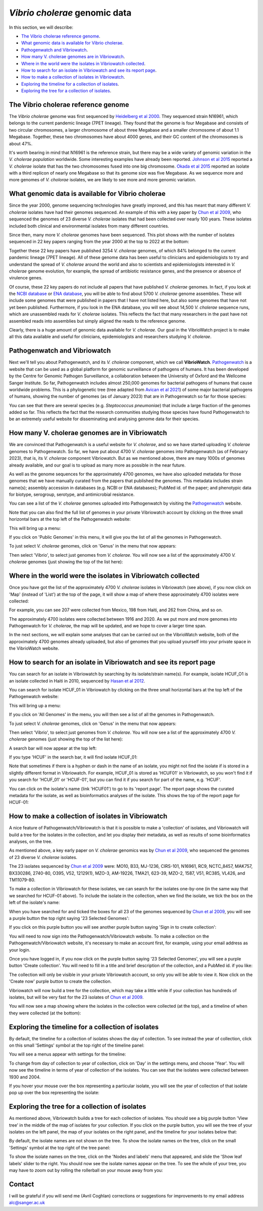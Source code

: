 *Vibrio cholerae* genomic data
==============================

In this section, we will describe:

* `The Vibrio cholerae reference genome`_.
* `What genomic data is available for Vibrio cholerae`_.
* `Pathogenwatch and Vibriowatch`_.
* `How many V. cholerae genomes are in Vibriowatch`_.
* `Where in the world were the isolates in Vibriowatch collected`_.
* `How to search for an isolate in Vibriowatch and see its report page`_.
* `How to make a collection of isolates in Vibriowatch`_.
* `Exploring the timeline for a collection of isolates`_.
* `Exploring the tree for a collection of isolates`_.

The Vibrio cholerae reference genome
------------------------------------

The *Vibrio cholerae* genome was first sequenced by `Heidelberg et al 2000`_. They sequenced strain N16961, which belongs to the current pandemic lineage (7PET lineage). They found that the genome is four Megabase and consists of two circular chromosomes, a larger chromosome of about three Megabase and a smaller chromosome of about 1.1 Megabase. Together, these two chromosomes have about 4000 genes, and their GC content of the chromosomes is about 47%. 

.. _Heidelberg et al 2000: https://pubmed.ncbi.nlm.nih.gov/10952301/

.. image:: Picture17.png
  :width: 300

It's worth bearing in mind that N16961 is the reference strain, but there may be a wide variety of genomic variation in the *V. cholerae population* worldwide. Some interesting examples have already been reported. `Johnson et al 2015`_ reported a *V. cholerae* isolate that has the two chromosomes fused into one big chromosome. `Okada et al 2015`_ reported an isolate with a third replicon of nearly one Megabase so that its genome size was five Megabase. As we sequence more and more genomes of *V. cholorae* isolates, we are likely to see more and more genomic variation.

.. _Johnson et al 2015: https://pubmed.ncbi.nlm.nih.gov/25977434/

.. _Okada et al 2015: https://pubmed.ncbi.nlm.nih.gov/26079534/

What genomic data is available for Vibrio cholerae
--------------------------------------------------

Since the year 2000, genome sequencing technologies have greatly improved, and this has meant that many different *V. cholerae* isolates have had their genomes sequenced. An example of this with a key paper by `Chun et al 2009`_, who sequenced the genomes of 23 diverse *V. cholerae* isolates that had been collected over nearly 100 years. These isolates included both clinical and environmental isolates from many different countries. 

.. _Chun et al 2009: https://pubmed.ncbi.nlm.nih.gov/19720995/

Since then, many more *V. cholerae* genomes have been sequenced. This plot shows with the number of isolates sequenced in 22 key papers ranging from the year 2000 at the top to 2022 at the bottom:

.. image:: Picture19.png
  :width: 300

Together these 22 key papers have published 3254 *V. cholerae* genomes, of which 84% belonged to the current pandemic lineage (7PET lineage). All of these genome data has been useful to clinicians and epidemiologists to try and understand the spread of *V. cholerae* around the world and also to scientists and epidemiologists interested in *V. cholerae* genome evolution, for example, the spread of antibiotic resistance genes, and the presence or absence of virulence genes. 

Of course, these 22 key papers do not include all papers that have published *V. cholerae* genomes. In fact, if you look at the `NCBI database`_ or `ENA database`_, you will be able to find about 5700 *V. cholerae* genome assemblies. These will include some genomes that were published in papers that I have not listed here, but also some genomes that have not yet been published. Furthermore, if you look in the ENA database, you will see about 14,500  *V. cholerae* sequence runs, which are unassembled reads for *V. cholerae* isolates. This reflects the fact that many researchers in the past have not assembled reads into assemblies but simply aligned the reads to the reference genome. 

Clearly, there is a huge amount of genomic data available for *V. cholerae*. Our goal in the VibrioWatch project is to make all this data available and useful for clinicians, epidemiologists and researchers studying *V. cholerae*.

.. _NCBI database: https://www.ncbi.nlm.nih.gov/data-hub/genome/?taxon=666

.. _ENA database: https://www.ebi.ac.uk/ena/browser/advanced-search

Pathogenwatch and Vibriowatch
-----------------------------

Next we'll tell you about Pathogenwatch, and its *V. cholerae* component, which we call **VibrioWatch**. `Pathogenwatch`_ is a website that can be used as a global platform for genomic surveillance of pathogens of humans. It has been developed by the Centre for Genomic Pathogen Surveillance, a collaboration between the University of Oxford and the Wellcome Sanger Institute. So far, Pathogenwatch includes almost 250,000 genomes for bacterial pathogens of humans that cause worldwide problems. This is a phylogenetic tree (tree adapted from `Avican et al 2021`_) of some major bacterial pathogens of humans, showing the number of genomes (as of January 2023) that are in Pathogenwatch so far for those species:

.. image:: Picture20.png
  :width: 500

.. _Pathogenwatch: https://pathogen.watch/

.. _Avican et al 2021: https://pubmed.ncbi.nlm.nih.gov/34078900/

You can see that there are several species (e.g. *Steptococcus pneumoniae*) that include a large fraction of the genomes added so far. This reflects the fact that the research communities studying those species have found Pathogenwatch to be an extremely useful website for disseminating and analysing genome data for their species. 

How many V. cholerae genomes are in Vibriowatch
-----------------------------------------------

We are convinced that Pathogenwatch is a useful website for *V. cholerae*, and so we have started uploading *V. cholerae* genomes to Pathogenwatch. So far, we have put about 4700 *V. cholerae* genomes into Pathogenwatch (as of February 2023), that is, its *V. cholerae* component Vibriowatch. 
But as we mentioned above, there are many 1000s of genomes already available, and our goal is to upload as many more as possible in the near future. 

As well as the genome sequences for the approximately 4700 genomes, we have also uploaded metadata for those genomes that we have manually curated
from the papers that published the genomes. This metadata includes strain name(s); assembly accession in databases (e.g. NCBI or ENA databases); PubMed id. of the paper; and phenotypic data for biotype, serogroup, serotype, and antimicrobial resistance. 

You can see a list of the *V. cholerae* genomes uploaded into Pathogenwatch by visiting the `Pathogenwatch`_ website. 

.. _Pathogenwatch: https://pathogen.watch/

Note that you can also find the full list of genomes in your private Vibriowatch account by clicking on the three small horizontal bars at the top left of the Pathogenwatch website:

.. image:: Picture9.png
  :width: 150
  
This will bring up a menu:

.. image:: Picture21.png
  :width: 150
  
If you click on 'Public Genomes' in this menu, it will give you the list of all the genomes in Pathogenwatch. 

To just select *V. cholerae* genomes, click on 'Genus' in the menu that now appears:

.. image:: Picture22.png
  :width: 150
  
Then select 'Vibrio', to select just genomes from *V. cholerae*. You will now see a list of the approximately 4700 *V. cholerae* genomes (just showing the top of the list here):

.. image:: Picture23.png
  :width: 650

Where in the world were the isolates in Vibriowatch collected
-------------------------------------------------------------

Once you have got the list of the approximately 4700 *V. cholerae* isolates in Vibriowatch (see above), 
if you now click on 'Map' (instead of 'List') at the top of the page, it will show a map of where these approximately 4700 isolates were collected:

.. image:: Picture24.png
  :width: 650

For example, you can see 207 were collected from Mexico, 198 from Haiti, and 262 from China, and so on. 

The approximately 4700 isolates were collected between 1916 and 2020. 
As we put more and more genomes into Pathogenwatch for *V. cholerae*, the map will be updated, and we hope to cover a larger time span. 

In the next sections, we will explain some analyses that can be carried out on the VibrioWatch website, both of the approximately 4700 genomes already uploaded, but also of genomes that you upload yourself into your private space in the VibrioWatch website.

How to search for an isolate in Vibriowatch and see its report page
-------------------------------------------------------------------

You can search for an isolate in Vibriowatch by searching by its isolate/strain name(s).
For example, isolate HCUF_O1 is an isolate collected in Haiti in 2010, sequenced by `Hasan et al 2012`_. 

.. _Hasan et al 2012: https://pubmed.ncbi.nlm.nih.gov/22711841/

You can search for isolate HCUF_01 in Vibriowatch by clicking on the three small horizontal bars at the top left of the Pathogenwatch website:

.. image:: Picture9.png
  :width: 150
  
This will bring up a menu:

.. image:: Picture10.png
  :width: 150
  
If you click on 'All Genomes' in the menu, you will then see a list of all the genomes in Pathogenwatch. 

To just select *V. cholerae* genomes, click on 'Genus' in the menu that now appears:

.. image:: Picture22.png
  :width: 150
  
Then select 'Vibrio', to select just genomes from *V. cholerae*. You will now see a list of the approximately 4700 *V. cholerae* genomes (just showing the top of the list here):

.. image:: Picture23.png
  :width: 650
  
A search bar will now appear at the top left: 

.. image:: Picture22.png
  :width: 150
  
If you type 'HCUF' in the search bar, it will find isolate HCUF_01:

.. image:: Picture28.png
  :width: 850
  
Note that sometimes if there is a hyphen or dash in the name of an isolate, you might not find the isolate if is stored in a slightly different format in Vibriowatch. For example, HCUF_01 is stored as 'HCUF01' in Vibriowatch, so you won't find it if you search for 'HCUF_01' or 'HCUF-01', but you can find it if you search for part of the name, e.g. 'HCUF'. 
  
You can click on the isolate's name (link 'HCUF01') to go to its 'report page'. 
The report page shows the curated metadata for the isolate, as well as bioinformatics analyses of the isolate.
This shows the top of the report page for HCUF-01:

.. image:: Picture26.png
  :width: 650

How to make a collection of isolates in Vibriowatch
---------------------------------------------------

A nice feature of Pathogenwatch/Vibriowatch is that it is possible to make a 'collection' of isolates, and Vibriowatch will
build a tree for the isolates in the collection, and let you display their metadata, as well as results of some bioinformatics analyses, on the tree.

As mentioned above, a key early paper on *V. cholerae* genomics was by `Chun et al 2009`_, who sequenced the genomes of 23 diverse *V. cholerae* isolates. 

.. _Chun et al 2009: https://pubmed.ncbi.nlm.nih.gov/19720995/

The 23 isolates sequenced by `Chun et al 2009`_ were: MO10, B33, MJ-1236, CIRS-101, N16961, RC9, NCTC_8457, MAK757, BX330286, 2740-80, O395, V52, 12129(1), MZO-3, AM-19226, TMA21, 623-39, MZO-2, 1587, V51, RC385, VL426, and TM11079-80. 

.. _Chun et al 2009: https://pubmed.ncbi.nlm.nih.gov/19720995/

To make a collection in Vibriowatch for these isolates, we can search for the isolates one-by-one (in the same way that we searched for HCUF-01 above). To include the isolate in the collection, when we find the isolate, we tick the box on the left of the isolate's name: 

.. image:: Picture29.png
  :width: 850
  
When you have searched for and ticked the boxes for all 23 of the genomes sequenced by `Chun et al 2009`_, you will see a purple button the top right saying '23 Selected Genomes':
  
.. image:: Picture30.png
  :width: 150
  
If you click on this purple button you will see another purple button saying 'Sign in to create collection':
  
.. image:: Picture31.png
  :width: 250
  
You will need to now sign into the Pathogenwatch/Vibriowatch website.
To make a collection on the Pathogenwatch/Vibriowatch website, it's necessary
to make an account first, for example, using your email address as your login. 

Once you have logged in, if you now click on the purple button saying '23 Selected Genomes', you will see a purple button 'Create collection'. You will need to fill in a title and brief description of the collection, and a PubMed id. if you like:

.. image:: Picture32.png
  :width: 350
  
The collection will only be visible in your private Vibriowatch account, so only you will be able to view it.
Now click on the 'Create now' purple button to create the collection.

Vibriowatch will now build a tree for the collection, which may take a little while if your collection has hundreds of isolates, but will
be very fast for the 23 isolates of `Chun et al 2009`_.

You will now see a map showing where the isolates in the collection were collected (at the top), and a timeline of when they were collected (at the bottom):

.. image:: Picture33.png
  :width: 850
  
Exploring the timeline for a collection of isolates
---------------------------------------------------

By default, the timeline for a collection of isolates shows the day of collection. To see instead the year of collection, click on this small 'Settings' symbol at the top right of the timeline panel: 

.. image:: Picture34.png
  :width: 50
  
You will see a menus appear with settings for the timeline:

.. image:: Picture35.png
  :width: 350
  
To change from day of collection to year of collection, click on 'Day' in the settings menu, and choose 'Year'. You will now see the timeline in terms of year of collection of the isolates. You can see that the isolates were collected between 1930 and 2004.

If you hover your mouse over the box representing a particular isolate, you will see the year of collection of that isolate pop up over the box representing the isolate:

.. image:: Picture36.png
  :width: 850
  
Exploring the tree for a collection of isolates
-----------------------------------------------

As mentioned above, Vibriowatch builds a tree for each collection of isolates. You should see a big purple button 'View tree' in the middle of the map of isolates for your collection. If you click on the purple button, you will see the tree of your isolates on the left panel, the map of your isolates on the right panel, and the timeline for your isolates below that:

.. image:: Picture37.png
  :width: 850
  
By default, the isolate names are not shown on the tree. To show the isolate names on the tree, click on the small 'Settings' symbol at the top right of the tree panel:

.. image:: Picture34.png
  :width: 50
  
 You will see some menus appear with settings for the tree:

.. image:: Picture38.png
  :width: 350

To show the isolate names on the tree, click on the 'Nodes and labels' menu that appeared, and slide the 'Show leaf labels' slider to the right. You should now see the isolate names appear on the tree. To see the whole of your tree, you may have to zoom out by rolling the rollerball on your mouse away from you:

.. image:: Picture39.png
  :width: 650

Contact
-------

I will be grateful if you will send me (Avril Coghlan) corrections or suggestions for improvements to my email address alc@sanger.ac.uk



